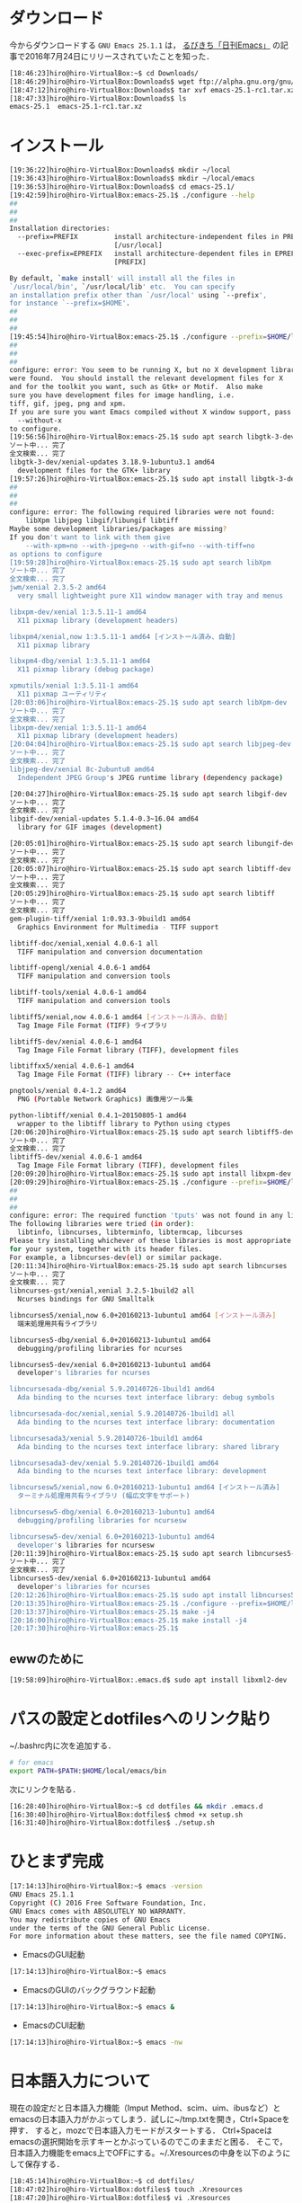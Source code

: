 * ダウンロード
今からダウンロードする
=GNU Emacs 25.1.1=
は，
[[http://rubikitch.com/2016/07/26/emacs-251rc1/][るびきち「日刊Emacs」]]
の記事で2016年7月24日にリリースされていたことを知った．
#+BEGIN_SRC sh
[18:46:23]hiro@hiro-VirtualBox:~$ cd Downloads/
[18:46:29]hiro@hiro-VirtualBox:Downloads$ wget ftp://alpha.gnu.org/gnu/emacs/pretest/emacs-25.1-rc1.tar.xz
[18:47:12]hiro@hiro-VirtualBox:Downloads$ tar xvf emacs-25.1-rc1.tar.xz
[18:47:33]hiro@hiro-VirtualBox:Downloads$ ls
emacs-25.1  emacs-25.1-rc1.tar.xz
#+END_SRC
* インストール
#+BEGIN_SRC sh
[19:36:22]hiro@hiro-VirtualBox:Downloads$ mkdir ~/local
[19:36:43]hiro@hiro-VirtualBox:Downloads$ mkdir ~/local/emacs
[19:36:53]hiro@hiro-VirtualBox:Downloads$ cd emacs-25.1/
[19:42:59]hiro@hiro-VirtualBox:emacs-25.1$ ./configure --help
##
##
##
Installation directories:
  --prefix=PREFIX         install architecture-independent files in PREFIX
                          [/usr/local]
  --exec-prefix=EPREFIX   install architecture-dependent files in EPREFIX
                          [PREFIX]

By default, `make install' will install all the files in
`/usr/local/bin', `/usr/local/lib' etc.  You can specify
an installation prefix other than `/usr/local' using `--prefix',
for instance `--prefix=$HOME'.
##
##
##
[19:45:54]hiro@hiro-VirtualBox:emacs-25.1$ ./configure --prefix=$HOME/local/emacs
##
##
##
configure: error: You seem to be running X, but no X development libraries
were found.  You should install the relevant development files for X
and for the toolkit you want, such as Gtk+ or Motif.  Also make
sure you have development files for image handling, i.e.
tiff, gif, jpeg, png and xpm.
If you are sure you want Emacs compiled without X window support, pass
  --without-x
to configure.
[19:56:56]hiro@hiro-VirtualBox:emacs-25.1$ sudo apt search libgtk-3-dev
ソート中... 完了
全文検索... 完了  
libgtk-3-dev/xenial-updates 3.18.9-1ubuntu3.1 amd64
  development files for the GTK+ library
[19:57:26]hiro@hiro-VirtualBox:emacs-25.1$ sudo apt install libgtk-3-dev
##
##
##
configure: error: The following required libraries were not found:
    libXpm libjpeg libgif/libungif libtiff
Maybe some development libraries/packages are missing?
If you don't want to link with them give
    --with-xpm=no --with-jpeg=no --with-gif=no --with-tiff=no
as options to configure
[19:59:28]hiro@hiro-VirtualBox:emacs-25.1$ sudo apt search libXpm
ソート中... 完了
全文検索... 完了  
jwm/xenial 2.3.5-2 amd64
  very small lightweight pure X11 window manager with tray and menus

libxpm-dev/xenial 1:3.5.11-1 amd64
  X11 pixmap library (development headers)

libxpm4/xenial,now 1:3.5.11-1 amd64 [インストール済み、自動]
  X11 pixmap library

libxpm4-dbg/xenial 1:3.5.11-1 amd64
  X11 pixmap library (debug package)

xpmutils/xenial 1:3.5.11-1 amd64
  X11 pixmap ユーティリティ
[20:03:06]hiro@hiro-VirtualBox:emacs-25.1$ sudo apt search libXpm-dev
ソート中... 完了
全文検索... 完了  
libxpm-dev/xenial 1:3.5.11-1 amd64
  X11 pixmap library (development headers)
[20:04:04]hiro@hiro-VirtualBox:emacs-25.1$ sudo apt search libjpeg-dev
ソート中... 完了
全文検索... 完了  
libjpeg-dev/xenial 8c-2ubuntu8 amd64
  Independent JPEG Group's JPEG runtime library (dependency package)

[20:04:27]hiro@hiro-VirtualBox:emacs-25.1$ sudo apt search libgif-dev
ソート中... 完了
全文検索... 完了  
libgif-dev/xenial-updates 5.1.4-0.3~16.04 amd64
  library for GIF images (development)

[20:05:01]hiro@hiro-VirtualBox:emacs-25.1$ sudo apt search libungif-dev
ソート中... 完了
全文検索... 完了  
[20:05:07]hiro@hiro-VirtualBox:emacs-25.1$ sudo apt search libtiff-dev
ソート中... 完了
全文検索... 完了  
[20:05:29]hiro@hiro-VirtualBox:emacs-25.1$ sudo apt search libtiff
ソート中... 完了
全文検索... 完了  
gem-plugin-tiff/xenial 1:0.93.3-9build1 amd64
  Graphics Environment for Multimedia - TIFF support

libtiff-doc/xenial,xenial 4.0.6-1 all
  TIFF manipulation and conversion documentation

libtiff-opengl/xenial 4.0.6-1 amd64
  TIFF manipulation and conversion tools

libtiff-tools/xenial 4.0.6-1 amd64
  TIFF manipulation and conversion tools

libtiff5/xenial,now 4.0.6-1 amd64 [インストール済み、自動]
  Tag Image File Format (TIFF) ライブラリ

libtiff5-dev/xenial 4.0.6-1 amd64
  Tag Image File Format library (TIFF), development files

libtiffxx5/xenial 4.0.6-1 amd64
  Tag Image File Format (TIFF) library -- C++ interface

pngtools/xenial 0.4-1.2 amd64
  PNG (Portable Network Graphics) 画像用ツール集

python-libtiff/xenial 0.4.1~20150805-1 amd64
  wrapper to the libtiff library to Python using ctypes
[20:06:20]hiro@hiro-VirtualBox:emacs-25.1$ sudo apt search libtiff5-dev
ソート中... 完了
全文検索... 完了  
libtiff5-dev/xenial 4.0.6-1 amd64
  Tag Image File Format library (TIFF), development files
[20:09:20]hiro@hiro-VirtualBox:emacs-25.1$ sudo apt install libxpm-dev libjpeg-dev libgif-dev libtiff5-dev
[20:09:29]hiro@hiro-VirtualBox:emacs-25.1$ ./configure --prefix=$HOME/local/emacs
##
##
##
configure: error: The required function 'tputs' was not found in any library.
The following libraries were tried (in order):
  libtinfo, libncurses, libterminfo, libtermcap, libcurses
Please try installing whichever of these libraries is most appropriate
for your system, together with its header files.
For example, a libncurses-dev(el) or similar package.
[20:11:34]hiro@hiro-VirtualBox:emacs-25.1$ sudo apt search libncurses
ソート中... 完了
全文検索... 完了  
libncurses-gst/xenial,xenial 3.2.5-1build2 all
  Ncurses bindings for GNU Smalltalk

libncurses5/xenial,now 6.0+20160213-1ubuntu1 amd64 [インストール済み]
  端末処理用共有ライブラリ

libncurses5-dbg/xenial 6.0+20160213-1ubuntu1 amd64
  debugging/profiling libraries for ncurses

libncurses5-dev/xenial 6.0+20160213-1ubuntu1 amd64
  developer's libraries for ncurses

libncursesada-dbg/xenial 5.9.20140726-1build1 amd64
  Ada binding to the ncurses text interface library: debug symbols

libncursesada-doc/xenial,xenial 5.9.20140726-1build1 all
  Ada binding to the ncurses text interface library: documentation

libncursesada3/xenial 5.9.20140726-1build1 amd64
  Ada binding to the ncurses text interface library: shared library

libncursesada3-dev/xenial 5.9.20140726-1build1 amd64
  Ada binding to the ncurses text interface library: development

libncursesw5/xenial,now 6.0+20160213-1ubuntu1 amd64 [インストール済み]
  ターミナル処理用共有ライブラリ (幅広文字をサポート)

libncursesw5-dbg/xenial 6.0+20160213-1ubuntu1 amd64
  debugging/profiling libraries for ncursesw

libncursesw5-dev/xenial 6.0+20160213-1ubuntu1 amd64
  developer's libraries for ncursesw
[20:11:39]hiro@hiro-VirtualBox:emacs-25.1$ sudo apt search libncurses5-dev
ソート中... 完了
全文検索... 完了  
libncurses5-dev/xenial 6.0+20160213-1ubuntu1 amd64
  developer's libraries for ncurses
[20:12:26]hiro@hiro-VirtualBox:emacs-25.1$ sudo apt install libncurses5-dev
[20:13:35]hiro@hiro-VirtualBox:emacs-25.1$ ./configure --prefix=$HOME/local/emacs
[20:13:37]hiro@hiro-VirtualBox:emacs-25.1$ make -j4
[20:16:00]hiro@hiro-VirtualBox:emacs-25.1$ make install -j4
[20:17:30]hiro@hiro-VirtualBox:emacs-25.1$
#+END_SRC

** ewwのために
#+BEGIN_SRC sh
[19:58:09]hiro@hiro-VirtualBox:.emacs.d$ sudo apt install libxml2-dev
#+END_SRC

* パスの設定とdotfilesへのリンク貼り
~/.bashrc内に次を追加する．
#+BEGIN_SRC sh
# for emacs
export PATH=$PATH:$HOME/local/emacs/bin
#+END_SRC
次にリンクを貼る．
#+BEGIN_SRC sh
[16:28:40]hiro@hiro-VirtualBox:~$ cd dotfiles && mkdir .emacs.d
[16:30:40]hiro@hiro-VirtualBox:dotfiles$ chmod +x setup.sh
[16:31:40]hiro@hiro-VirtualBox:dotfiles$ ./setup.sh
#+END_SRC
* ひとまず完成
#+BEGIN_SRC sh
[17:14:13]hiro@hiro-VirtualBox:~$ emacs -version
GNU Emacs 25.1.1
Copyright (C) 2016 Free Software Foundation, Inc.
GNU Emacs comes with ABSOLUTELY NO WARRANTY.
You may redistribute copies of GNU Emacs
under the terms of the GNU General Public License.
For more information about these matters, see the file named COPYING.
#+END_SRC
- EmacsのGUI起動
#+BEGIN_SRC sh
[17:14:13]hiro@hiro-VirtualBox:~$ emacs
#+END_SRC
- EmacsのGUIのバックグラウンド起動
#+BEGIN_SRC sh
[17:14:13]hiro@hiro-VirtualBox:~$ emacs &
#+END_SRC
- EmacsのCUI起動
#+BEGIN_SRC sh
[17:14:13]hiro@hiro-VirtualBox:~$ emacs -nw
#+END_SRC
* 日本語入力について
現在の設定だと日本語入力機能（Imput Method、scim、uim、ibusなど）とemacsの日本語入力がかぶってしまう．試しに~/tmp.txtを開き，Ctrl+Spaceを押す．
すると，mozcで日本語入力モードがスタートする．
Ctrl+Spaceはemacsの選択開始を示すキーとかぶっているのでこのままだと困る．
そこで，日本語入力機能をemacs上でOFFにする。~/.Xresourcesの中身を以下のようにして保存する．
#+BEGIN_SRC sh
[18:45:14]hiro@hiro-VirtualBox:~$ cd dotfiles/
[18:47:02]hiro@hiro-VirtualBox:dotfiles$ touch .Xresources
[18:47:20]hiro@hiro-VirtualBox:dotfiles$ vi .Xresources 
[18:47:49]hiro@hiro-VirtualBox:dotfiles$ cat .Xresources 
emacs.useXIM:false
[18:49:40]hiro@hiro-VirtualBox:dotfiles$ ./setup.sh 
[18:50:01]hiro@hiro-VirtualBox:dotfiles$ xrdb -merge ~/.Xresources 
#+END_SRC
emacsを一度終了し, もう一度emacsを起動する. 
そして, Ctrl+Spaceではmozcが起動しないことを確認する. 
** mozcの設定前
あとでmozcを入れるがその前の段階での入力の仕方
*** 小文字の入力
x + a = ぁ

x + i = ぃ

x + u = ぅ

x + e = ぇ

x + o = ぉ
*** カタカナへの変換
Shift + k
* .emacs.d内の編集
[[https://github.com/hiromotomasaki/dotfiles/blob/master/doc/other/emacs/emacsSetting.org][ここ]]
を参照する．
